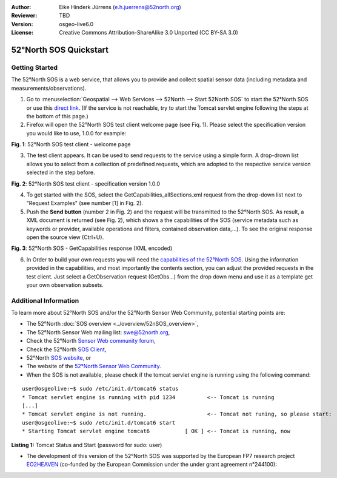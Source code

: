 :Author: Eike Hinderk Jürrens (e.h.juerrens@52north.org)
:Reviewer: TBD
:Version: osgeo-live6.0
:License: Creative Commons Attribution-ShareAlike 3.0 Unported  (CC BY-SA 3.0)

.. image:: ../../images/project_logos/logo_52North_160.png
  :scale: 100 %
  :alt: 52°North - exploring horizons - logo
  :align: right
  :target: http://52north.org/sos
  
********************************************************************************
52°North SOS Quickstart 
********************************************************************************

Getting Started
================================================================================

The 52°North SOS is a web service, that allows you to provide and collect spatial sensor data (including metadata and measurements/observations).

1) Go to :menuselection:`Geospatial --> Web Services --> 52North --> Start 52North SOS`	to start the 52°North SOS or use this `direct link <http://localhost:8080/52nSOS/>`_. (If the service is not reachable, try to start the Tomcat servlet engine following the steps at the bottom of this page.)

2) Firefox will open the 52°North SOS test client welcome page (see Fiq. 1). Please select the specification version you would like to use, 1.0.0 for example:

.. image:: ../../images/screenshots/1024x768/52n_sos_test_client_start.png
  :scale: 100 %
  :alt: screenshot of 52°North SOS test client welcome page
  :align: center

**Fig. 1**: 52°North SOS test client - welcome page

3) The test client appears. It can be used to send requests to the service using a simple form. A drop-drown list allows you to select from a collection of predefined requests, which are adopted to the respective service version selected in the step before.

.. image:: ../../images/screenshots/1024x768/52n_sos_test_client_v1.0.0_GetCapabilities.png
  :scale: 100 %
  :alt: screenshot of 52°North SOS test client version 1.0.0
  :align: center
  
**Fig. 2**: 52°North SOS test client - specification version 1.0.0 
  
4) To get started with the SOS, select the GetCapabilities_allSections.xml request from the drop-down list next to "Request Examples" (see number [1] in Fig. 2).
  
5) Push the **Send button** (number 2 in Fig. 2) and the request will be transmitted to the 52°North SOS. As result, a XML document is returned (see Fig. 2), which shows a the capabilities of the SOS (service metadata such as keywords or provider, available operations and filters, contained observation data,...). To see the original response open the source view (Ctrl+U).

.. image:: ../../images/screenshots/1024x768/52n_sos_response.png
  :scale: 70 %
  :alt: screenshot of 52°North SOS output - GetCapabilities response encoded in XML
  :align: center
  
**Fig. 3**: 52°North SOS - GetCapabilities response (XML encoded)
  
6) In Order to build your own requests you will need the `capabilities of the 52°North SOS <http://localhost:8080/52nSOS/sos?REQUEST=GetCapabilities&SERVICE=SOS&ACCEPTVERSIONS=1.0.0>`_. Using the information provided in the capabilities, and most importantly the contents section, you can adjust the provided requests in the test client. Just select a GetObservation request (GetObs...) from the drop down menu and use it as a template get your own observation subsets.

Additional Information
================================================================================

To learn more about 52°North SOS and/or the 52°North Sensor Web Community, potential starting points are:

* The 52°North :doc:`SOS overview <../overview/52nSOS_overview>`,
* The 52°North Sensor Web mailing list: swe@52north.org, 
* Check the 52°North `Sensor Web community forum <http://sensorweb.forum.52north.org/>`_, 
* Check the 52°North `SOS Client <http://sensorweb.demo.52north.org/SOSclient/>`_,
* 52°North `SOS website <http://52north.org/communities/sensorweb/sos/>`_, or 
* The website of the `52°North Sensor Web Community <http://52north.org/communities/sensorweb/>`_.

* When the SOS is not available, please check if the tomcat servlet engine is running using the following command:

::

  user@osgeolive:~$ sudo /etc/init.d/tomcat6 status
  * Tomcat servlet engine is running with pid 1234          <-- Tomcat is running
  [...]
  * Tomcat servlet engine is not running.                   <-- Tomcat not runing, so please start:
  user@osgeolive:~$ sudo /etc/init.d/tomcat6 start
  * Starting Tomcat servlet engine tomcat6           [ OK ] <-- Tomcat is running, now
  
**Listing 1:** Tomcat Status and Start (password for sudo: user)

* The development of this version of the 52°North SOS was supported by the European FP7 research project `EO2HEAVEN <http://www.eo2heaven.org/>`_ (co-funded by the European Commission under the under grant agreement n°244100):

.. image:: ../../images/project_logos/logo_52North_other_200px.png
  :scale: 100 %
  :alt: EO2HEAVEN - Earth Observation and ENVironmental Modeling for the Mitigation of HEAlth Risks
  :align: center
  :target: http://www.eo2heaven.org/
